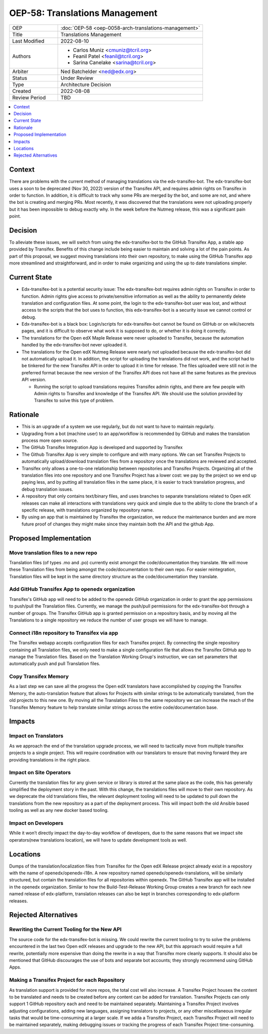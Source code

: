 OEP-58: Translations Management
###############################

.. list-table::
   :widths: 25 75

   * - OEP
     - :doc:`OEP-58 <oep-0058-arch-translations-management>`
   * - Title
     - Translations Management
   * - Last Modified
     - 2022-08-10
   * - Authors
     - 
       * Carlos Muniz <cmuniz@tcril.org>
       * Feanil Patel <feanil@tcril.org>
       * Sarina Canelake <sarina@tcril.org>
   * - Arbiter
     - Ned Batchelder <ned@edx.org>
   * - Status
     - Under Review
   * - Type
     - Architecture Decision
   * - Created
     - 2022-08-08
   * - Review Period
     - TBD
..    * - Resolution
..      - 

.. contents::
  :local:
  :depth: 1

Context
*******

There are problems with the current method of managing translations via the
edx-transifex-bot. The edx-transifex-bot uses a soon to be deprecated (Nov 30, 2022)
version of the Transifex API, and requires admin rights on Transifex in order to
function. In addition, it is difficult to track why some PRs are merged by the bot, and
some are not, and where the bot is creating and merging PRs. Most recently, it was
discovered that the translations were not uploading properly but it has been impossible
to debug exactly why. In the week before the Nutmeg release, this was a significant pain
point.

Decision
********

To alleviate these issues, we will switch from using the edx-transifex-bot to the GitHub
Transifex App, a stable app provided by Transifex. Benefits of this change include being
easier to maintain and solving a lot of the pain points. As part of this proposal, we
suggest moving translations into their own repository, to make using  the GitHub
Transifex app more streamlined and straightforward, and in order to make organizing and
using the up to date translations simpler.

Current State
*************

* Edx-transifex-bot is a potential security issue: The edx-transifex-bot requires admin
  rights on Transifex in order to function. Admin rights give access to private/sensitive
  information as well as the ability to permanently delete translation and configuration
  files. At some point, the login to the edx-transifex-bot user was lost, and without
  access to the scripts that the bot uses to function, this edx-transifex-bot is a
  security issue we cannot control or debug.
* Edx-transifex-bot is a black box: Login/scripts for edx-transifex-bot cannot be found
  on GitHub or on wiki/secrets pages, and it is difficult to observe what work it is
  supposed to do, or whether it is doing it correctly.
* The translations for the Open edX Maple Release were never uploaded to Transifex,
  because the automation handled by the edx-transifex-bot never uploaded it.
* The translations for the Open edX Nutmeg Release were nearly not uploaded because the
  edx-transifex-bot did not automatically upload it. In addition, the script for
  uploading the translations did not work, and the script had to be tinkered for the new
  Transifex API in order to upload it in time for release. The files uploaded were still
  not in the preferred format because the new version of the Transifex API does not have
  all the same features as the previous API version.

  * Running the script to upload translations requires Transifex admin rights, and there
    are few people with Admin rights to Transifex and knowledge of the Transifex API. We
    should use the solution provided by Transifex to solve this type of problem.

Rationale
*********

* This is an upgrade of a system we use regularly, but do not want to have to maintain
  regularly.
* Upgrading from a bot (machine user) to an app/workflow is recommended by GitHub and
  makes the translation process more open source. 
* The GitHub Transifex Integration App is developed and supported by Transifex
* The Github Transifex App is very simple to configure and with many options. We can set
  Transifex Projects to automatically upload/download translation files from a repository
  once the translations are reviewed and accepted.
* Transifex only allows a one-to-one relationship between repositories and Transifex
  Projects. Organizing all of the translation files into one repository and one Transifex
  Project has a lower cost: we pay by the project so we end up paying less, and by
  putting all translation files in the same place, it is easier to track translation
  progress, and debug translation issues.
* A repository that only contains text/binary files, and uses branches to separate
  translations related to Open edX releases can make all interactions with translations
  very quick and simple due to the ability to clone the branch of a specific release,
  with translations organized by repository name.
* By using an app that is maintained by Transifex the organization, we reduce the
  maintenance burden and are more future proof of changes they might make since they
  maintain both the API and the github App.

Proposed Implementation
***********************

Move translation files to a new repo
====================================

Translation files (of types .mo and .po) currently exist amongst the code/documentation
they translate. We will move these Translation files from being amongst the
code/documentation to their own repo. For easier reintegration, Translation files will be
kept in the same directory structure as the code/documentation they translate.

Add GitHub Transifex App to openedx organization
================================================

Transifex's GitHub app will need to be added to the openedx GitHub organization in order
to grant the app permissions to push/pull the Translation files. Currently, we manage the
push/pull permissions for the edx-transifex-bot through a number of groups. The Transifex
GitHub app is granted permission on a repository basis, and by moving all the
Translations to a single repository we reduce the number of user groups we will have to
manage.

Connect i18n repository to Transifex via app
============================================

The Transifex webapp accepts configuration files for each Transifex project. By
connecting the single repository containing all Translation files, we only need to make a
single configuration file that allows the Transifex GitHub app to manage the Translation
files. Based on the Translation Working Group's instruction, we can set parameters that
automatically push and pull Translation files.

Copy Transifex Memory
=====================

As a last step we can save all the progress the Open edX translators have accomplished by
copying the Transifex Memory, the auto-translation feature that allows for Projects with
similar strings to be automatically translated, from the old projects to this new one. By
moving all the Translation Files to the same repository we can increase the reach of the
Transifex Memory feature to help translate similar strings across the entire
code/documentation base.

Impacts
*******

Impact on Translators
=====================

As we approach the end of the translation upgrade process, we will need to tactically
move from multiple transifex projects to a single project.  This will require
coordination with our translators to ensure that moving forward they are providing
translations in the right place.

Impact on Site Operators
========================

Currently the translation files for any given service or library is stored at the same
place as the code, this has generally simplified the deployment story in the past.  With
this change, the translations files will move to their own repository.  As we deprecate
the old translations files, the relevant deployment tooling will need to be updated to
pull down the translations from the new repository as a part of the deployment process.
This will impact both the old Ansible based tooling as well as any new docker based
tooling.

Impact on Developers
====================

While it won’t directly impact the day-to-day workflow of developers, due to the same
reasons that we impact site operators(new translations location), we will have to update
development tools as well.

Locations
*********

Dumps of the translation/localization files from Transifex for the Open edX Release
project already exist in a repository with the name of openedx/openedx-i18n. A new
repository named openedx/openedx-translations, will be similarly structured, but contain
the translation files for all repositories within openedx. The GitHub Transifex app will
be installed in the openedx organization. Similar to how the Build-Test-Release Working
Group creates a new branch for each new named release of edx-platform, translation
releases can also be kept in branches corresponding to edx-platform releases.

Rejected Alternatives
*********************

Rewriting the Current Tooling for the New API
=============================================

The source code for the edx-transifex-bot is missing. We could rewrite the current
tooling to try to solve the problems encountered in the last two Open edX releases and
upgrade to the new API, but this approach would require a full rewrite, potentially more
expensive than doing the rewrite in a way that Transifex more cleanly supports. It should
also be mentioned that GitHub discourages the use of bots and separate bot accounts; they
strongly recommend using GitHub Apps.

Making a Transifex Project for each Repository
==============================================

As translation support is provided for more repos, the total cost will also increase. A
Transifex Project houses the content to be translated and needs to be created before any
content can be added for translation. Transifex Projects can only support 1 GitHub
repository each and need to be maintained separately. Maintaining a Transifex Project
involves adjusting configurations, adding new languages, assigning translators to
projects, or any other miscellaneous irregular tasks that would be time-consuming at a
larger scale. If we adda a Transifex Project, each Transifex Project will need to be
maintained separately, making debugging issues or tracking the progress of each Transifex
Project time-consuming.
